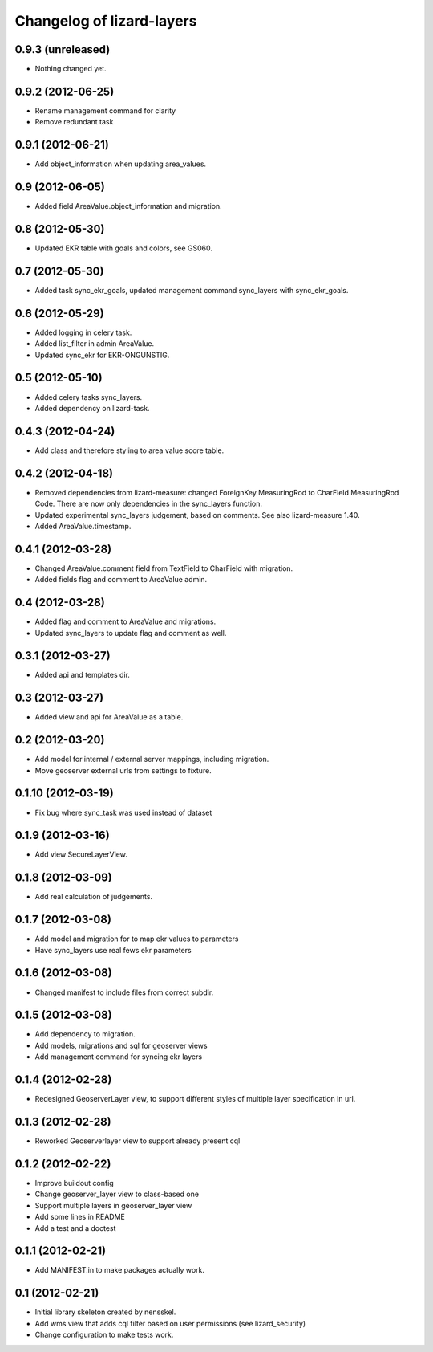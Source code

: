 Changelog of lizard-layers
===================================================


0.9.3 (unreleased)
------------------

- Nothing changed yet.


0.9.2 (2012-06-25)
------------------

- Rename management command for clarity

- Remove redundant task


0.9.1 (2012-06-21)
------------------

- Add object_information when updating area_values.


0.9 (2012-06-05)
----------------

- Added field AreaValue.object_information and migration.


0.8 (2012-05-30)
----------------

- Updated EKR table with goals and colors, see GS060.


0.7 (2012-05-30)
----------------

- Added task sync_ekr_goals, updated management command sync_layers
  with sync_ekr_goals.


0.6 (2012-05-29)
----------------

- Added logging in celery task.

- Added list_filter in admin AreaValue.

- Updated sync_ekr for EKR-ONGUNSTIG.


0.5 (2012-05-10)
----------------

- Added celery tasks sync_layers.

- Added dependency on lizard-task.


0.4.3 (2012-04-24)
------------------

- Add class and therefore styling to area value score table.


0.4.2 (2012-04-18)
------------------

- Removed dependencies from lizard-measure: changed ForeignKey
  MeasuringRod to CharField MeasuringRod Code. There are now only
  dependencies in the sync_layers function.

- Updated experimental sync_layers judgement, based on comments. See
  also lizard-measure 1.40.

- Added AreaValue.timestamp.


0.4.1 (2012-03-28)
------------------

- Changed AreaValue.comment field from TextField to CharField with
  migration.

- Added fields flag and comment to AreaValue admin.


0.4 (2012-03-28)
----------------

- Added flag and comment to AreaValue and migrations.

- Updated sync_layers to update flag and comment as well.


0.3.1 (2012-03-27)
------------------

- Added api and templates dir.


0.3 (2012-03-27)
----------------

- Added view and api for AreaValue as a table.


0.2 (2012-03-20)
----------------

- Add model for internal / external server mappings, including migration.
- Move geoserver external urls from settings to fixture.


0.1.10 (2012-03-19)
-------------------

- Fix bug where sync_task was used instead of dataset


0.1.9 (2012-03-16)
------------------

- Add view SecureLayerView.


0.1.8 (2012-03-09)
------------------

- Add real calculation of judgements.


0.1.7 (2012-03-08)
------------------

- Add model and migration for to map ekr values to parameters
- Have sync_layers use real fews ekr parameters


0.1.6 (2012-03-08)
------------------

- Changed manifest to include files from correct subdir.


0.1.5 (2012-03-08)
------------------

- Add dependency to migration.

- Add models, migrations and sql for geoserver views

- Add management command for syncing ekr layers


0.1.4 (2012-02-28)
------------------

- Redesigned GeoserverLayer view, to support different styles of
  multiple layer specification in url.


0.1.3 (2012-02-28)
------------------

- Reworked Geoserverlayer view to support already present cql


0.1.2 (2012-02-22)
------------------

- Improve buildout config

- Change geoserver_layer view to class-based one

- Support multiple layers in geoserver_layer view

- Add some lines in README

- Add a test and a doctest


0.1.1 (2012-02-21)
------------------

- Add MANIFEST.in to make packages actually work.


0.1 (2012-02-21)
----------------

- Initial library skeleton created by nensskel.

- Add wms view that adds cql filter based on user
  permissions (see lizard_security)

- Change configuration to make tests work.
